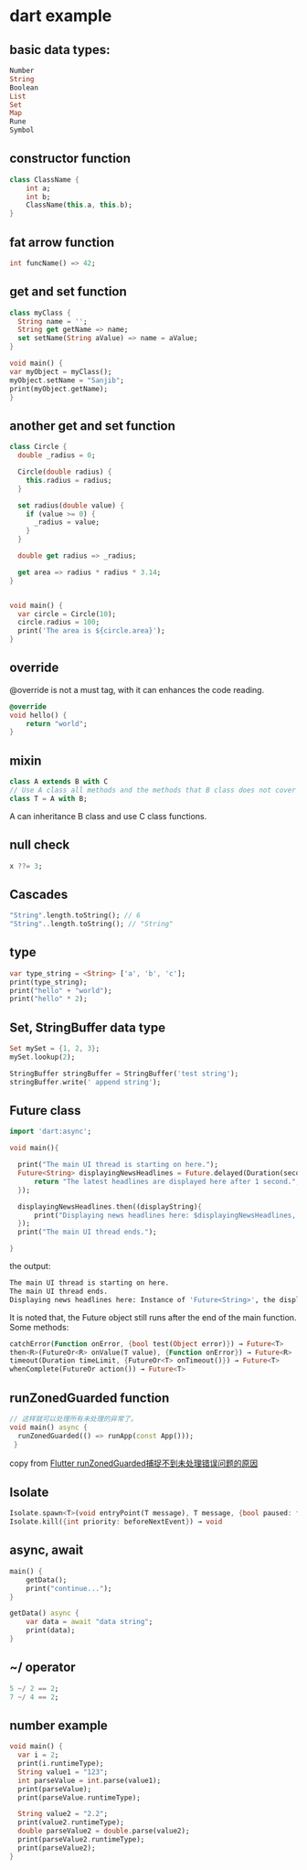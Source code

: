 * dart example

** basic data types:

#+begin_src dart
Number
String
Boolean
List
Set
Map
Rune
Symbol
#+end_src


** constructor function

#+begin_src dart
class ClassName {
    int a;
    int b;
    ClassName(this.a, this.b);
}
#+end_src


** fat arrow function

#+begin_src dart
int funcName() => 42;
#+end_src


** get and set function

#+begin_src dart :results output
class myClass {
  String name = '';
  String get getName => name;
  set setName(String aValue) => name = aValue;
}

void main() {
var myObject = myClass();
myObject.setName = "Sanjib";
print(myObject.getName);
}
#+end_src

#+RESULTS:
: Sanjib

** another get and set function

#+begin_src dart :results output
class Circle {
  double _radius = 0;

  Circle(double radius) {
    this.radius = radius;
  }

  set radius(double value) {
    if (value >= 0) {
      _radius = value;
    }
  }

  double get radius => _radius;

  get area => radius * radius * 3.14;
}


void main() {
  var circle = Circle(10);
  circle.radius = 100;
  print('The area is ${circle.area}');
}
#+end_src

#+RESULTS:
: The area is 31400.0


** override
@override is not a must tag, with it can enhances the code reading.

#+begin_src dart
@override
void hello() {
    return "world";
}
#+end_src

** mixin

#+begin_src dart
class A extends B with C
// Use A class all methods and the methods that B class does not cover
class T = A with B;
#+end_src

A can inheritance B class and use C class functions.

** null check

#+begin_src dart
x ??= 3;
#+end_src


** Cascades

#+begin_src dart
"String".length.toString(); // 6
"String"..length.toString(); // "String"
#+end_src

** type

#+begin_src dart
var type_string = <String> ['a', 'b', 'c'];
print(type_string);
print("hello" + "world");
print("hello" * 2);
#+end_src


** Set, StringBuffer data type

#+begin_src dart
Set mySet = {1, 2, 3};
mySet.lookup(2);

StringBuffer stringBuffer = StringBuffer('test string');
stringBuffer.write(' append string');
#+end_src

** Future class

#+begin_src dart
import 'dart:async';

void main(){

  print("The main UI thread is starting on here.");
  Future<String> displayingNewsHeadlines = Future.delayed(Duration(seconds: 1), (){
      return "The latest headlines are displayed here after 1 second.";
  });

  displayingNewsHeadlines.then((displayString){
      print("Displaying news headlines here: $displayingNewsHeadlines, the displayString : $displayString");
  });
  print("The main UI thread ends.");

}
#+end_src

the output:

#+begin_src sh
The main UI thread is starting on here.
The main UI thread ends.
Displaying news headlines here: Instance of 'Future<String>', the displayString : The latest headlines are displayed here after 1 second.
#+end_src

It is noted that, the Future object still runs after the end of the main function.
Some methods:

#+begin_src dart
catchError(Function onError, {bool test(Object error)}) → Future<T>
then<R>(FutureOr<R> onValue(T value), {Function onError}) → Future<R>
timeout(Duration timeLimit, {FutureOr<T> onTimeout()}) → Future<T>
whenComplete(FutureOr action()) → Future<T>
#+end_src


** runZonedGuarded function

#+begin_src dart
// 这样就可以处理所有未处理的异常了。
void main() async {
  runZonedGuarded(() => runApp(const App()));
 }
#+end_src

copy from [[https://segmentfault.com/a/1190000022892971][Flutter runZonedGuarded捕捉不到未处理错误问题的原因]]

** Isolate

#+begin_src dart
Isolate.spawn<T>(void entryPoint(T message), T message, {bool paused: false, bool errorsAreFatal, SendPort onExit, SendPort onError, String debugName}) → Future<Isolate>
Isolate.kill({int priority: beforeNextEvent}) → void
#+end_src


** async, await

#+begin_src dart
main() {
    getData();
    print("continue...");
}

getData() async {
    var data = await "data string";
    print(data);
}
#+end_src

#+RESULTS:
: continue...
: data string



** ~/ operator

#+begin_src dart
5 ~/ 2 == 2;
7 ~/ 4 == 2;
#+end_src

#+RESULTS:
: null

** number example
#+begin_src dart
void main() {
  var i = 2;
  print(i.runtimeType);
  String value1 = "123";
  int parseValue = int.parse(value1);
  print(parseValue);
  print(parseValue.runtimeType);

  String value2 = "2.2";
  print(value2.runtimeType);
  double parseValue2 = double.parse(value2);
  print(parseValue2.runtimeType);
  print(parseValue2);
}
#+end_src

#+RESULTS:
: int
: 123
: int
: String
: double
: 2.2
